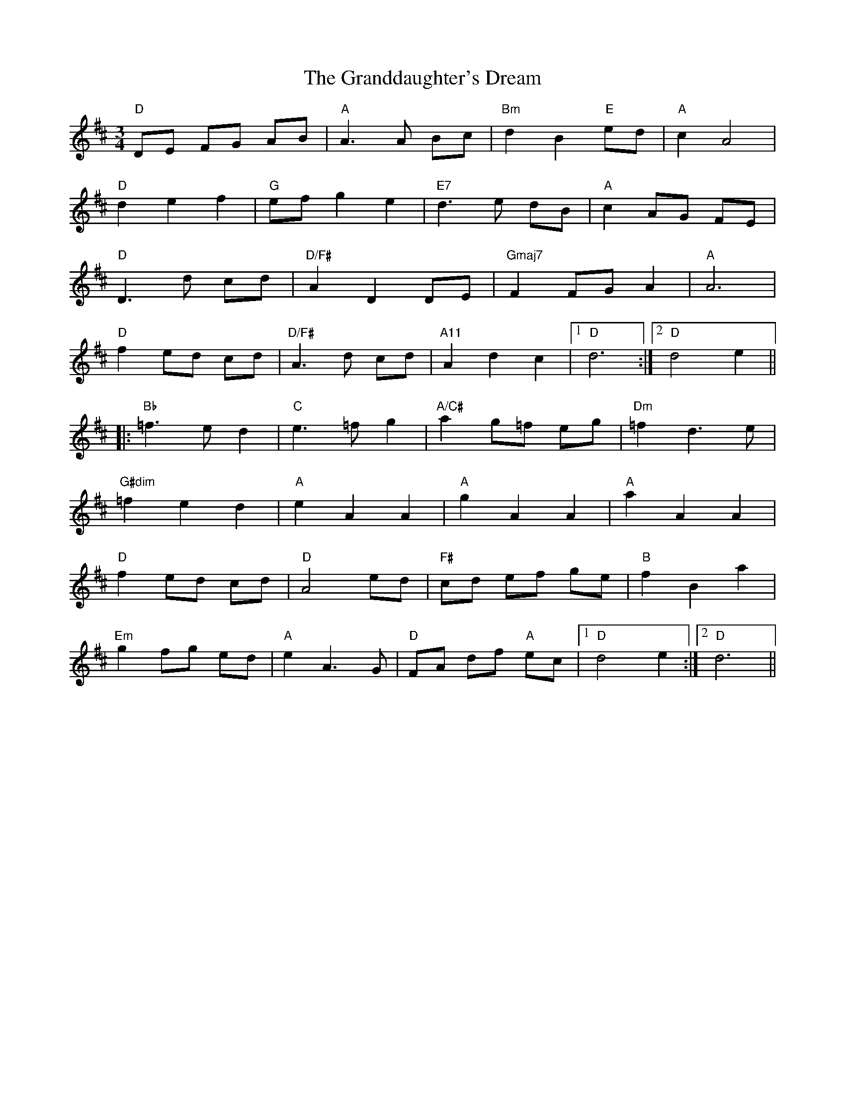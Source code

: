 X: 15918
T: Granddaughter's Dream, The
R: waltz
M: 3/4
K: Dmajor
"D" DE FG AB|"A" A3 A Bc|"Bm" d2 B2 "E" ed|"A" c2 A4|
"D" d2 e2 f2|"G" ef g2 e2|"E7" d3 e dB|"A" c2 AG FE|
"D" D3 d cd|"D/F#" A2 D2 DE|"Gmaj7" F2 FG A2|"A" A6|
"D" f2 ed cd|"D/F#" A3 d cd|"A11" A2 d2 c2|1 "D" d6:|2 "D" d4 e2||
|:"Bb" =f3 e d2|"C" e3 =f g2|"A/C#" a2 g=f eg|"Dm" =f2 d3 e|
"G#dim" =f2 e2 d2|"A" e2 A2 A2|"A" g2 A2 A2|"A" a2 A2 A2|
"D" f2 ed cd|"D" A4 ed|"F#" cd ef ge|"B" f2 B2 a2|
"Em" g2 fg ed|"A" e2 A3 G|"D" FA df "A" ec|1 "D" d4 e2:|2 "D" d6||

